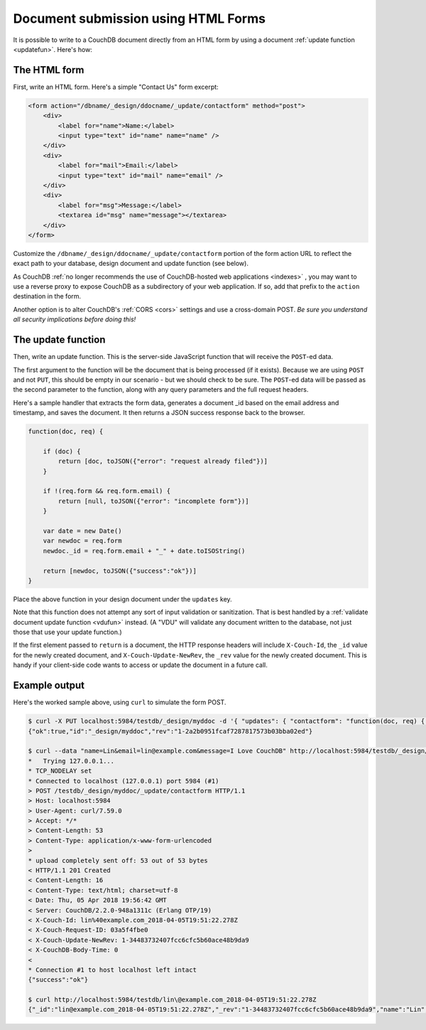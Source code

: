 .. Licensed under the Apache License, Version 2.0 (the "License"); you may not
.. use this file except in compliance with the License. You may obtain a copy of
.. the License at
..
..   http://www.apache.org/licenses/LICENSE-2.0
..
.. Unless required by applicable law or agreed to in writing, software
.. distributed under the License is distributed on an "AS IS" BASIS, WITHOUT
.. WARRANTIES OR CONDITIONS OF ANY KIND, either express or implied. See the
.. License for the specific language governing permissions and limitations under
.. the License.

.. _best-practices/forms:

====================================
Document submission using HTML Forms
====================================

It is possible to write to a CouchDB document directly from an HTML form by
using a document :ref:`update function <updatefun>`. Here's how:

The HTML form
=============

First, write an HTML form. Here's a simple "Contact Us" form excerpt:

.. code-block:: html

    <form action="/dbname/_design/ddocname/_update/contactform" method="post">
        <div>
            <label for="name">Name:</label>
            <input type="text" id="name" name="name" />
        </div>
        <div>
            <label for="mail">Email:</label>
            <input type="text" id="mail" name="email" />
        </div>
        <div>
            <label for="msg">Message:</label>
            <textarea id="msg" name="message"></textarea>
        </div>
    </form>

Customize the ``/dbname/_design/ddocname/_update/contactform`` portion of the
form action URL to reflect the exact path to your database, design document
and update function (see below).

As CouchDB
:ref:`no longer recommends the use of CouchDB-hosted web applications <indexes>`
, you may want to use a reverse proxy to expose CouchDB as a subdirectory of
your web application.  If so, add that prefix to the ``action`` destination in
the form.

Another option is to alter CouchDB's :ref:`CORS <cors>` settings and use a
cross-domain POST. *Be sure you understand all security implications before
doing this!*

The update function
===================

Then, write an update function. This is the server-side JavaScript function
that will receive the ``POST``-ed data.

The first argument to the function will be the document that is being processed
(if it exists). Because we are using ``POST`` and not ``PUT``, this should be
empty in our scenario - but we should check to be sure. The ``POST``-ed data
will be passed as the second parameter to the function, along with any query
parameters and the full request headers.

Here's a sample handler that extracts the form data, generates a document _id
based on the email address and timestamp, and saves the document. It then
returns a JSON success response back to the browser.

.. code-block:: javascript

    function(doc, req) {

        if (doc) {
            return [doc, toJSON({"error": "request already filed"})]
        }

        if !(req.form && req.form.email) {
            return [null, toJSON({"error": "incomplete form"})]
        }

        var date = new Date()
        var newdoc = req.form
        newdoc._id = req.form.email + "_" + date.toISOString()

        return [newdoc, toJSON({"success":"ok"})]
    }

Place the above function in your design document under the ``updates`` key.

Note that this function does not attempt any sort of input validation or
sanitization. That is best handled by a
:ref:`validate document update function <vdufun>` instead.  (A "VDU" will
validate any document written to the database, not just those that use your
update function.)

If the first element passed to ``return`` is a document, the HTTP response
headers will include ``X-Couch-Id``, the ``_id`` value for the newly created
document, and ``X-Couch-Update-NewRev``, the ``_rev`` value for the newly
created document. This is handy if your client-side code wants to access or
update the document in a future call.

Example output
==============

Here's the worked sample above, using ``curl`` to simulate the form POST.

.. code-block:: bash

    $ curl -X PUT localhost:5984/testdb/_design/myddoc -d '{ "updates": { "contactform": "function(doc, req) { ... }" } }'
    {"ok":true,"id":"_design/myddoc","rev":"1-2a2b0951fcaf7287817573b03bba02ed"}

    $ curl --data "name=Lin&email=lin@example.com&message=I Love CouchDB" http://localhost:5984/testdb/_design/myddoc/_update/contactform
    *   Trying 127.0.0.1...
    * TCP_NODELAY set
    * Connected to localhost (127.0.0.1) port 5984 (#1)
    > POST /testdb/_design/myddoc/_update/contactform HTTP/1.1
    > Host: localhost:5984
    > User-Agent: curl/7.59.0
    > Accept: */*
    > Content-Length: 53
    > Content-Type: application/x-www-form-urlencoded
    >
    * upload completely sent off: 53 out of 53 bytes
    < HTTP/1.1 201 Created
    < Content-Length: 16
    < Content-Type: text/html; charset=utf-8
    < Date: Thu, 05 Apr 2018 19:56:42 GMT
    < Server: CouchDB/2.2.0-948a1311c (Erlang OTP/19)
    < X-Couch-Id: lin%40example.com_2018-04-05T19:51:22.278Z
    < X-Couch-Request-ID: 03a5f4fbe0
    < X-Couch-Update-NewRev: 1-34483732407fcc6cfc5b60ace48b9da9
    < X-CouchDB-Body-Time: 0
    <
    * Connection #1 to host localhost left intact
    {"success":"ok"}

    $ curl http://localhost:5984/testdb/lin\@example.com_2018-04-05T19:51:22.278Z
    {"_id":"lin@example.com_2018-04-05T19:51:22.278Z","_rev":"1-34483732407fcc6cfc5b60ace48b9da9","name":"Lin","email":"lin@example.com","message":"I Love CouchDB"}
